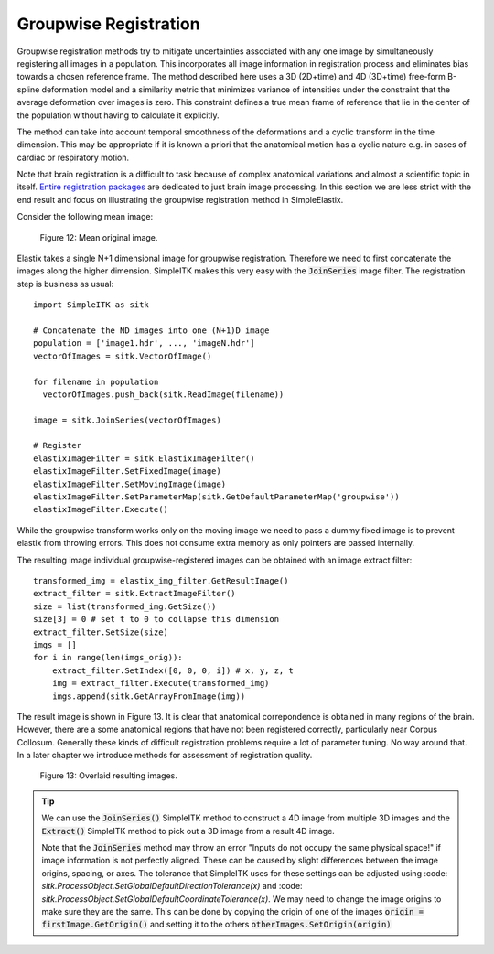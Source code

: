.. _GroupwiseRegistration:

Groupwise Registration
======================

Groupwise registration methods try to mitigate uncertainties associated with any one image by simultaneously registering all images in a population. This incorporates all image information in registration process and eliminates bias towards a chosen reference frame. The method described here uses a 3D (2D+time) and 4D (3D+time) free-form B-spline deformation model and a similarity metric that minimizes variance of intensities under the constraint that the average deformation over images is zero. This constraint defines a true mean frame of reference that lie in the center of the population without having to calculate it explicitly. 

The method can take into account temporal smoothness of the deformations and a cyclic transform in the time dimension. This may be appropriate if it is known a priori that the anatomical motion has a cyclic nature e.g. in cases of cardiac or respiratory motion.

Note that brain registration is a difficult to task because of complex anatomical variations and almost a scientific topic in itself. `Entire registration packages <http://freesurfer.net/>`_ are dedicated to just brain image processing. In this section we are less strict with the end result and focus on illustrating the groupwise registration method in SimpleElastix.

Consider the following mean image:

.. figure:: _static/PreGroupwise.jpg
    :align: center
    :figwidth: 90%
    :width: 75% 

    Figure 12: Mean original image.

Elastix takes a single N+1 dimensional image for groupwise registration. Therefore we need to first concatenate the images along the higher dimension. SimpleITK makes this very easy with the :code:`JoinSeries` image filter. The registration step is business as usual:

::
    
    import SimpleITK as sitk

    # Concatenate the ND images into one (N+1)D image
    population = ['image1.hdr', ..., 'imageN.hdr']
    vectorOfImages = sitk.VectorOfImage()

    for filename in population
      vectorOfImages.push_back(sitk.ReadImage(filename))

    image = sitk.JoinSeries(vectorOfImages)

    # Register
    elastixImageFilter = sitk.ElastixImageFilter()
    elastixImageFilter.SetFixedImage(image) 
    elastixImageFilter.SetMovingImage(image)
    elastixImageFilter.SetParameterMap(sitk.GetDefaultParameterMap('groupwise'))
    elastixImageFilter.Execute()

While the groupwise transform works only on the moving image we need to pass a dummy fixed image is to prevent elastix from throwing errors. This does not consume extra memory as only pointers are passed internally. 

The resulting image individual groupwise-registered images can be obtained with an image extract filter:

::
    
    transformed_img = elastix_img_filter.GetResultImage()
    extract_filter = sitk.ExtractImageFilter()
    size = list(transformed_img.GetSize())
    size[3] = 0 # set t to 0 to collapse this dimension
    extract_filter.SetSize(size)
    imgs = []
    for i in range(len(imgs_orig)):
        extract_filter.SetIndex([0, 0, 0, i]) # x, y, z, t
        img = extract_filter.Execute(transformed_img)
        imgs.append(sitk.GetArrayFromImage(img))

The result image is shown in Figure 13. It is clear that anatomical correpondence is obtained in many regions of the brain. However, there are a some anatomical regions that have not been registered correctly, particularly near Corpus Collosum. Generally these kinds of difficult registration problems require a lot of parameter tuning. No way around that. In a later chapter we introduce methods for assessment of registration quality.

.. figure:: _static/PostGroupwise.jpg
    :align: center
    :figwidth: 90%
    :width: 75% 

    Figure 13: Overlaid resulting images. 

.. tip::

    We can use the :code:`JoinSeries()` SimpleITK method to construct a 4D image from multiple 3D images and the :code:`Extract()` SimpleITK method to pick out a 3D image from a result 4D image.

    Note that the :code:`JoinSeries` method may throw an error "Inputs do not occupy the same physical space!" if image information is not perfectly aligned. These can be caused by slight differences between the image origins, spacing, or axes. The tolerance that SimpleITK uses for these settings can be adjusted using :code: `sitk.ProcessObject.SetGlobalDefaultDirectionTolerance(x)` and :code: `sitk.ProcessObject.SetGlobalDefaultCoordinateTolerance(x)`. We may need to change the image origins to make sure they are the same. This can be done by copying the origin of one of the images :code:`origin = firstImage.GetOrigin()` and setting it to the others :code:`otherImages.SetOrigin(origin)`
